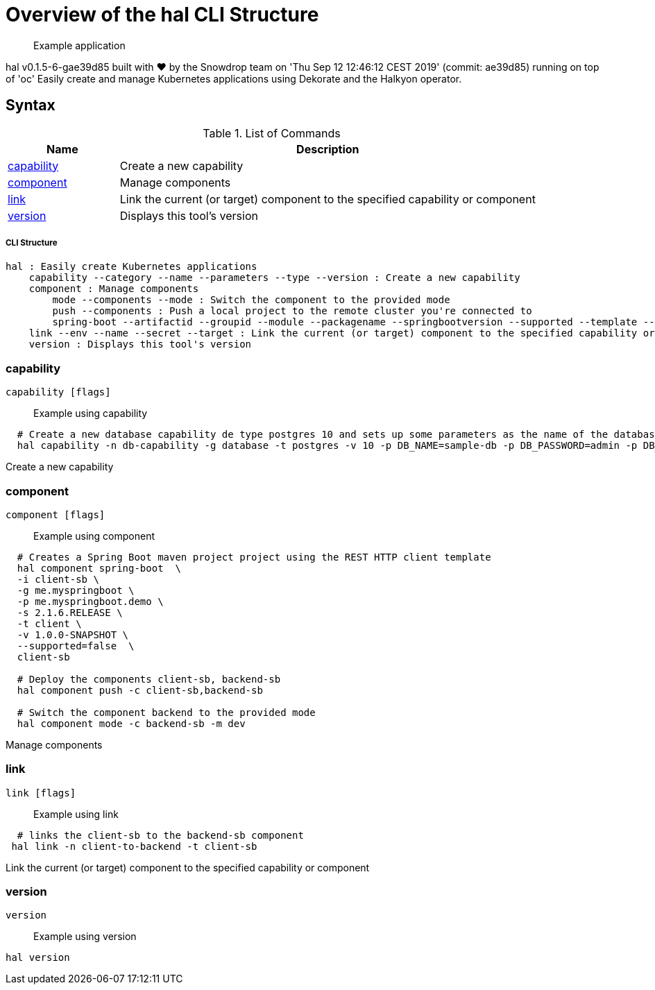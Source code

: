 = Overview of the hal CLI Structure

___________________
Example application
___________________

[source,sh]
----
 
----

hal v0.1.5-6-gae39d85 built with ❤️ by the Snowdrop team on 'Thu Sep 12 12:46:12 CEST 2019' (commit: ae39d85) running on top of 'oc'
Easily create and manage Kubernetes applications using Dekorate and the Halkyon operator.

[[syntax]]
Syntax
------


.List of Commands
[width="100%",cols="21%,79%",options="header",]
|===
| Name | Description

| link:#capability[capability]
| Create a new capability

| link:#component[component]
| Manage components

| link:#link[link]
| Link the current (or target) component to the specified capability or component

| link:#version[version]
| Displays this tool's version

|===

[[cli-structure]]
CLI Structure
+++++++++++++

[source,sh]
----
hal : Easily create Kubernetes applications
    capability --category --name --parameters --type --version : Create a new capability
    component : Manage components
        mode --components --mode : Switch the component to the provided mode
        push --components : Push a local project to the remote cluster you're connected to
        spring-boot --artifactid --groupid --module --packagename --springbootversion --supported --template --urlservice --version : Create a Spring Boot maven project
    link --env --name --secret --target : Link the current (or target) component to the specified capability or component
    version : Displays this tool's version

----

[[capability]]
capability
~~~~~~~~~~

[source,sh]
----
capability [flags]
----

_________________
Example using capability
_________________

[source,sh]
----
  # Create a new database capability de type postgres 10 and sets up some parameters as the name of the database and the user/password to connect.
  hal capability -n db-capability -g database -t postgres -v 10 -p DB_NAME=sample-db -p DB_PASSWORD=admin -p DB_USER=admin
----

Create a new capability

[[component]]
component
~~~~~~~~~

[source,sh]
----
component [flags]
----

_________________
Example using component
_________________

[source,sh]
----
  # Creates a Spring Boot maven project project using the REST HTTP client template
  hal component spring-boot  \
  -i client-sb \
  -g me.myspringboot \
  -p me.myspringboot.demo \
  -s 2.1.6.RELEASE \
  -t client \
  -v 1.0.0-SNAPSHOT \
  --supported=false  \
  client-sb

  # Deploy the components client-sb, backend-sb
  hal component push -c client-sb,backend-sb

  # Switch the component backend to the provided mode
  hal component mode -c backend-sb -m dev
----

Manage components

[[link]]
link
~~~~

[source,sh]
----
link [flags]
----

_________________
Example using link
_________________

[source,sh]
----
  # links the client-sb to the backend-sb component
 hal link -n client-to-backend -t client-sb
----

Link the current (or target) component to the specified capability or component

[[version]]
version
~~~~~~~

[source,sh]
----
version
----

_________________
Example using version
_________________

[source,sh]
----
hal version
----






